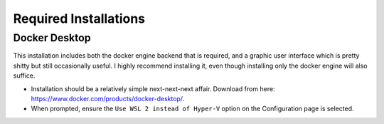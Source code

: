 Required Installations
======================

Docker Desktop
--------------
This installation includes both the docker engine backend that is required, and a graphic user interface which is pretty
shitty but still occasionally useful. I highly recommend installing it, even though installing only the docker engine
will also suffice.

* Installation should be a relatively simple next-next-next affair. Download from here:
  https://www.docker.com/products/docker-desktop/.
* When prompted, ensure the ``Use WSL 2 instead of Hyper-V`` option on the Configuration page is selected.